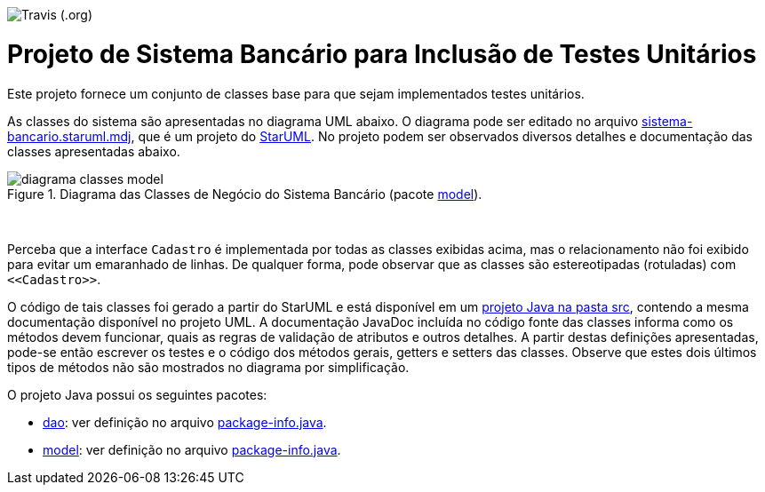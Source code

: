 image:https://img.shields.io/travis/Thanyla/sistemaBancarioTDD.svg[Travis (.org)]

= Projeto de Sistema Bancário para Inclusão de Testes Unitários


Este projeto fornece um conjunto de classes base para que sejam implementados testes unitários.

As classes do sistema são apresentadas no diagrama UML abaixo.
O diagrama pode ser editado no arquivo link:sistema-bancario.staruml.mdj[sistema-bancario.staruml.mdj],
que é um projeto do http://staruml.io[StarUML].
No projeto podem ser observados diversos detalhes e documentação das classes apresentadas abaixo.

.Diagrama das Classes de Negócio do Sistema Bancário (pacote link:src/main/java/com/sistemabancario/model[model]).
image::diagrama-classes-model.png[]

{nbsp} + 

Perceba que a interface `Cadastro` é implementada por todas as classes exibidas acima, mas o relacionamento não foi exibido para evitar um emaranhado de linhas. De qualquer forma, pode observar que as classes são estereotipadas (rotuladas) com `\<<Cadastro>>`.

O código de tais classes foi gerado a partir do StarUML e está disponível em um link:src[projeto Java
na pasta src], contendo a mesma documentação disponível no projeto UML.
A documentação JavaDoc incluída no código fonte das classes informa como os métodos devem funcionar,
quais as regras de validação de atributos e outros detalhes.
A partir destas definições apresentadas, pode-se então escrever os testes e o código dos métodos gerais, getters e setters das classes. Observe que estes dois últimos tipos de métodos não são mostrados no diagrama por simplificação.

O projeto Java possui os seguintes pacotes:

- link:src/main/java/com/sistemabancario/dao[dao]: ver definição no arquivo link:src/main/java/com/sistemabancario/dao/package-info.java[package-info.java].
- link:src/main/java/com/sistemabancario/model[model]: ver definição no arquivo link:src/main/java/com/sistemabancario/model/package-info.java[package-info.java].
